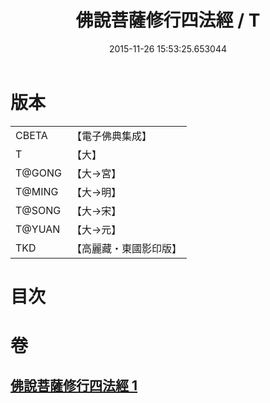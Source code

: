 #+TITLE: 佛說菩薩修行四法經 / T
#+DATE: 2015-11-26 15:53:25.653044
* 版本
 |     CBETA|【電子佛典集成】|
 |         T|【大】     |
 |    T@GONG|【大→宮】   |
 |    T@MING|【大→明】   |
 |    T@SONG|【大→宋】   |
 |    T@YUAN|【大→元】   |
 |       TKD|【高麗藏・東國影印版】|

* 目次
* 卷
** [[file:KR6i0470_001.txt][佛說菩薩修行四法經 1]]
